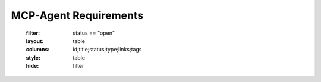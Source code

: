 ===========================
MCP-Agent Requirements
===========================

   :filter: status == "open"
   :layout: table
   :columns: id;title;status;type;links;tags
   :style: table
   :hide: filter


.. :id:  REQ_001
   :title: MCP Protocol Implementation
   :status: implemented
   :type: req
   :tags: core;protocol
   :links: REQ_002;REQ_003
   :content: The system must implement the Model Context Protocol (MCP) specification to enable standardized communication between AI assistants and software components.


.. :id: REQ_002
   :title: Agent Pattern Support
   :status: partial
   :type: req
   :tags: core;patterns
   :links: REQ_001;REQ_004
   :content: The framework must support all patterns described in the Building Effective Agents paper, including composable pattern chaining.


.. :id: REQ_003
   :title: Multi-Agent Orchestration
   :status: partial
   :type: req
   :tags: core;orchestration
   :links: REQ_001;REQ_005
   :content: The system must implement OpenAI's Swarm pattern for multi-agent orchestration in a model-agnostic way.


.. :id: REQ_004
   :title: Type Safety
   :status: implemented
   :type: req
   :tags: quality;safety
   :links: REQ_002;REQ_006
   :content: The system must maintain strict type safety through comprehensive type hints in Python and Rust's type system in the migrated version.


.. :id: REQ_005
   :title: Async Support
   :status: implemented
   :type: req
   :tags: performance;concurrency
   :links: REQ_003;REQ_007
   :content: The system must provide robust async/await support for concurrent operations in both Python and Rust implementations.


.. :id: REQ_006
   :title: Memory Safety
   :status: implemented
   :type: req
   :tags: safety;performance
   :links: REQ_004;REQ_008
   :content: The Rust implementation must leverage the ownership system to provide memory safety guarantees without runtime overhead.


.. :id: REQ_007
   :title: API Performance
   :status: partial
   :type: req
   :tags: performance;api
   :links: REQ_005;REQ_009
   :content: The system must maintain low latency API endpoints with response times under 100ms for 95th percentile of requests.


.. :id: REQ_008
   :title: Error Handling
   :status: implemented
   :type: req
   :tags: quality;safety
   :links: REQ_006;REQ_010
   :content: The system must implement comprehensive error handling with proper propagation and logging in both Python and Rust.


.. :id: REQ_009
   :title: Monitoring Integration
   :status: implemented
   :type: req
   :tags: observability;telemetry
   :links: REQ_007;REQ_011
   :content: The system must integrate with OpenTelemetry for comprehensive monitoring and metrics collection.


.. :id: REQ_010
   :title: Data Validation
   :status: implemented
   :type: req
   :tags: quality;safety
   :links: REQ_008;REQ_012
   :content: The system must validate all data using Pydantic in Python and Serde in Rust with runtime type checking.


.. :id: REQ_011
   :title: AI Model Integration
   :status: partial
   :type: req
   :tags: integration;ai
   :links: REQ_009;REQ_013
   :content: The system must support integration with major AI models (Anthropic, OpenAI, Cohere) with proper error handling and retries.


.. :id: REQ_012
   :title: Workflow Orchestration
   :status: implemented
   :type: req
   :tags: orchestration;workflow
   :links: REQ_010;REQ_014
   :content: The system must support workflow orchestration with proper error recovery and state management.


.. :id: REQ_013
   :title: CLI Interface
   :status: implemented
   :type: req
   :tags: interface;cli
   :links: REQ_011;REQ_015
   :content: The system must provide a user-friendly CLI interface with comprehensive command options and help documentation.


.. :id: REQ_014
   :title: Testing Coverage
   :status: implemented
   :type: req
   :tags: quality;testing
   :links: REQ_012;REQ_016
   :content: The system must maintain comprehensive test coverage including unit tests, integration tests, and performance benchmarks.


.. :id: REQ_015
   :title: Documentation
   :status: partial
   :type: req
   :tags: documentation;maintenance
   :links: REQ_013;REQ_017
   :content: The system must maintain comprehensive documentation including API references, examples, and migration guides.


.. :id: REQ_016
   :title: Dependency Management
   :status: implemented
   :type: req
   :tags: build;maintenance
   :links: REQ_014;REQ_018
   :content: The system must use modern dependency management tools (uv for Python, Cargo for Rust) with proper version pinning.


.. :id: REQ_017
   :title: Code Quality
   :status: implemented
   :type: req
   :tags: quality;maintenance
   :links: REQ_015;REQ_019
   :content: The system must enforce code quality through linting (Ruff for Python, clippy for Rust) and pre-commit hooks.


.. :id: REQ_018
   :title: Migration Path
   :status: partial
   :type: req
   :tags: migration;compatibility
   :links: REQ_016;REQ_020
   :content: The system must provide a clear migration path from Python to Rust while maintaining backward compatibility.


.. :id: REQ_019
   :title: Security
   :status: partial
   :type: req
   :tags: security;safety
   :links: REQ_017;REQ_021
   :content: The system must implement proper security measures including secure API key handling and input sanitization.


.. :id: REQ_020
   :title: Extensibility
   :status: implemented
   :type: req
   :tags: architecture;design
   :links: REQ_018;REQ_021
   :content: The system must be designed for extensibility, allowing easy addition 


.. :id: REQ_021
   :title: Human Input Support
   :status: implemented
   :type: req
   :tags: interface;interaction
   :links: REQ_019;REQ_020;REQ_022
   :content: The system must provide a mechanism for human input during workflow execution, including interactive prompts and timeouts.


.. :id: REQ_022
   :title: Formal Verification
   :status: open
   :type: req
   :tags: quality;verification;safety
   :links: REQ_021
   :content: Critical components of the system must be formally verified using Rust's verification tools (such as KLEE or Creusot) to ensure correctness and safety properties.


.. :id: REQ_023
   :title: WebSocket/HTTP Transport
   :status: open
   :type: req
   :tags: protocol;transport;network
   :links: REQ_001
   :content: The MCP protocol implementation must support WebSocket and HTTP transport layers for message exchange, with appropriate connection management and error handling.


.. :id: REQ_024
   :title: JSON-RPC Batch Processing
   :status: open
   :type: req
   :tags: protocol;performance
   :links: REQ_001
   :content: The JSON-RPC implementation must support batch requests and responses as per the JSON-RPC 2.0 specification to improve throughput and redu


.. :id: REQ_025
   :title: Authentication and Security
   :status: open
   :type: req
   :tags: security;protocol
   :links: REQ_001;REQ_019
   :content: The MCP protocol implementation must support authentication mechanisms such as API keys, OAuth, or JWT tokens, along with transport-level encryption to ensure secure communications. 